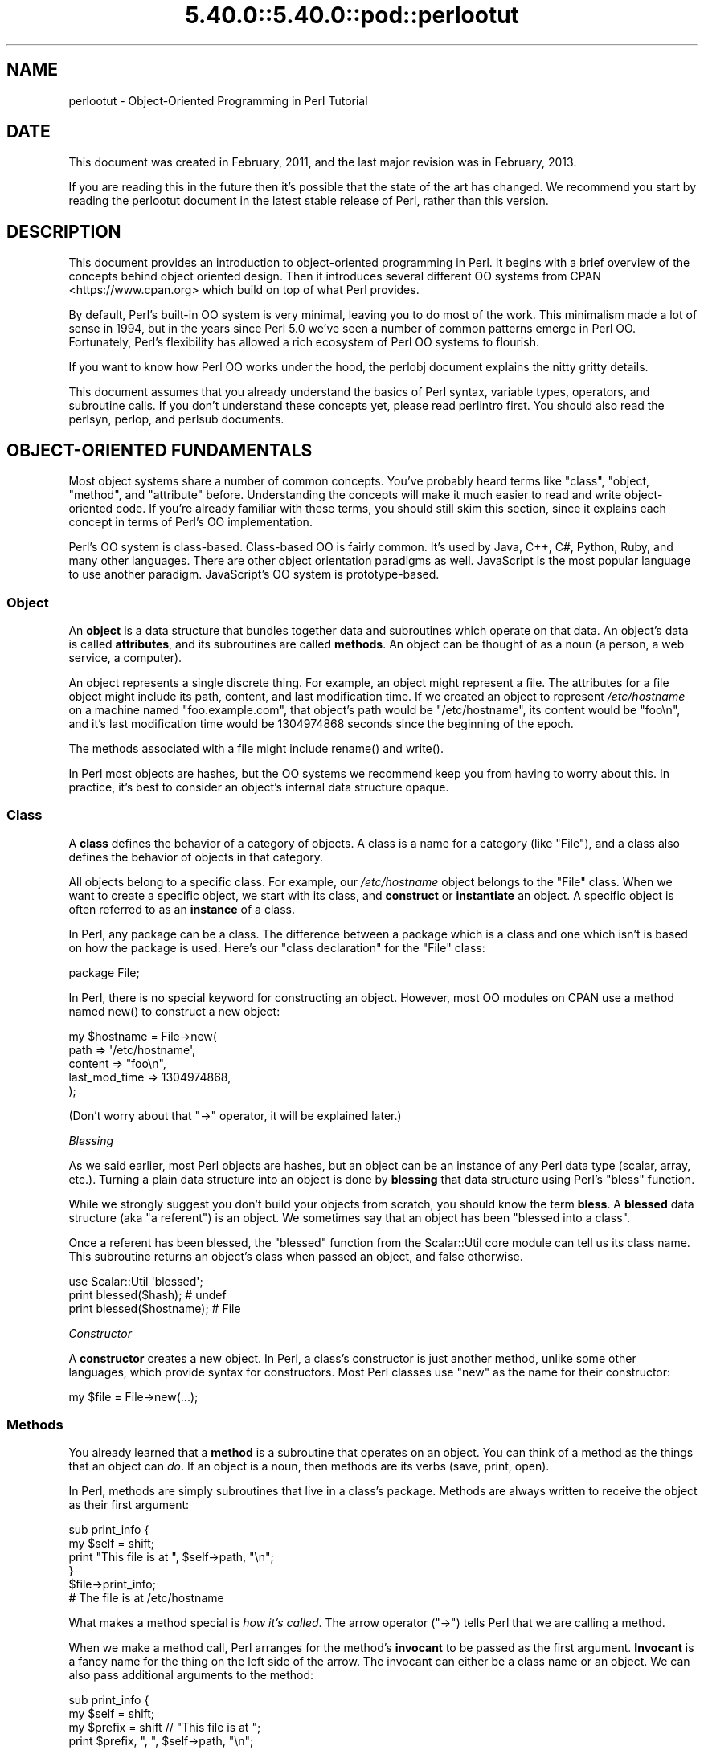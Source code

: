 .\" Automatically generated by Pod::Man 5.0102 (Pod::Simple 3.45)
.\"
.\" Standard preamble:
.\" ========================================================================
.de Sp \" Vertical space (when we can't use .PP)
.if t .sp .5v
.if n .sp
..
.de Vb \" Begin verbatim text
.ft CW
.nf
.ne \\$1
..
.de Ve \" End verbatim text
.ft R
.fi
..
.\" \*(C` and \*(C' are quotes in nroff, nothing in troff, for use with C<>.
.ie n \{\
.    ds C` ""
.    ds C' ""
'br\}
.el\{\
.    ds C`
.    ds C'
'br\}
.\"
.\" Escape single quotes in literal strings from groff's Unicode transform.
.ie \n(.g .ds Aq \(aq
.el       .ds Aq '
.\"
.\" If the F register is >0, we'll generate index entries on stderr for
.\" titles (.TH), headers (.SH), subsections (.SS), items (.Ip), and index
.\" entries marked with X<> in POD.  Of course, you'll have to process the
.\" output yourself in some meaningful fashion.
.\"
.\" Avoid warning from groff about undefined register 'F'.
.de IX
..
.nr rF 0
.if \n(.g .if rF .nr rF 1
.if (\n(rF:(\n(.g==0)) \{\
.    if \nF \{\
.        de IX
.        tm Index:\\$1\t\\n%\t"\\$2"
..
.        if !\nF==2 \{\
.            nr % 0
.            nr F 2
.        \}
.    \}
.\}
.rr rF
.\" ========================================================================
.\"
.IX Title "5.40.0::5.40.0::pod::perlootut 3"
.TH 5.40.0::5.40.0::pod::perlootut 3 2024-12-13 "perl v5.40.0" "Perl Programmers Reference Guide"
.\" For nroff, turn off justification.  Always turn off hyphenation; it makes
.\" way too many mistakes in technical documents.
.if n .ad l
.nh
.SH NAME
perlootut \- Object\-Oriented Programming in Perl Tutorial
.SH DATE
.IX Header "DATE"
This document was created in February, 2011, and the last major
revision was in February, 2013.
.PP
If you are reading this in the future then it's possible that the state
of the art has changed. We recommend you start by reading the perlootut
document in the latest stable release of Perl, rather than this
version.
.SH DESCRIPTION
.IX Header "DESCRIPTION"
This document provides an introduction to object-oriented programming
in Perl. It begins with a brief overview of the concepts behind object
oriented design. Then it introduces several different OO systems from
CPAN <https://www.cpan.org> which build on top of what Perl
provides.
.PP
By default, Perl's built-in OO system is very minimal, leaving you to
do most of the work. This minimalism made a lot of sense in 1994, but
in the years since Perl 5.0 we've seen a number of common patterns
emerge in Perl OO. Fortunately, Perl's flexibility has allowed a rich
ecosystem of Perl OO systems to flourish.
.PP
If you want to know how Perl OO works under the hood, the perlobj
document explains the nitty gritty details.
.PP
This document assumes that you already understand the basics of Perl
syntax, variable types, operators, and subroutine calls. If you don't
understand these concepts yet, please read perlintro first. You
should also read the perlsyn, perlop, and perlsub documents.
.SH "OBJECT-ORIENTED FUNDAMENTALS"
.IX Header "OBJECT-ORIENTED FUNDAMENTALS"
Most object systems share a number of common concepts. You've probably
heard terms like "class", "object, "method", and "attribute" before.
Understanding the concepts will make it much easier to read and write
object-oriented code. If you're already familiar with these terms, you
should still skim this section, since it explains each concept in terms
of Perl's OO implementation.
.PP
Perl's OO system is class-based. Class-based OO is fairly common. It's
used by Java, C++, C#, Python, Ruby, and many other languages. There
are other object orientation paradigms as well. JavaScript is the most
popular language to use another paradigm. JavaScript's OO system is
prototype-based.
.SS Object
.IX Subsection "Object"
An \fBobject\fR is a data structure that bundles together data and
subroutines which operate on that data. An object's data is called
\&\fBattributes\fR, and its subroutines are called \fBmethods\fR. An object can
be thought of as a noun (a person, a web service, a computer).
.PP
An object represents a single discrete thing. For example, an object
might represent a file. The attributes for a file object might include
its path, content, and last modification time. If we created an object
to represent \fI/etc/hostname\fR on a machine named "foo.example.com",
that object's path would be "/etc/hostname", its content would be
"foo\en", and it's last modification time would be 1304974868 seconds
since the beginning of the epoch.
.PP
The methods associated with a file might include \f(CWrename()\fR and
\&\f(CWwrite()\fR.
.PP
In Perl most objects are hashes, but the OO systems we recommend keep
you from having to worry about this. In practice, it's best to consider
an object's internal data structure opaque.
.SS Class
.IX Subsection "Class"
A \fBclass\fR defines the behavior of a category of objects. A class is a
name for a category (like "File"), and a class also defines the
behavior of objects in that category.
.PP
All objects belong to a specific class. For example, our
\&\fI/etc/hostname\fR object belongs to the \f(CW\*(C`File\*(C'\fR class. When we want to
create a specific object, we start with its class, and \fBconstruct\fR or
\&\fBinstantiate\fR an object. A specific object is often referred to as an
\&\fBinstance\fR of a class.
.PP
In Perl, any package can be a class. The difference between a package
which is a class and one which isn't is based on how the package is
used. Here's our "class declaration" for the \f(CW\*(C`File\*(C'\fR class:
.PP
.Vb 1
\&  package File;
.Ve
.PP
In Perl, there is no special keyword for constructing an object.
However, most OO modules on CPAN use a method named \f(CWnew()\fR to
construct a new object:
.PP
.Vb 5
\&  my $hostname = File\->new(
\&      path          => \*(Aq/etc/hostname\*(Aq,
\&      content       => "foo\en",
\&      last_mod_time => 1304974868,
\&  );
.Ve
.PP
(Don't worry about that \f(CW\*(C`\->\*(C'\fR operator, it will be explained
later.)
.PP
\fIBlessing\fR
.IX Subsection "Blessing"
.PP
As we said earlier, most Perl objects are hashes, but an object can be
an instance of any Perl data type (scalar, array, etc.). Turning a
plain data structure into an object is done by \fBblessing\fR that data
structure using Perl's \f(CW\*(C`bless\*(C'\fR function.
.PP
While we strongly suggest you don't build your objects from scratch,
you should know the term \fBbless\fR. A \fBblessed\fR data structure (aka "a
referent") is an object. We sometimes say that an object has been
"blessed into a class".
.PP
Once a referent has been blessed, the \f(CW\*(C`blessed\*(C'\fR function from the
Scalar::Util core module can tell us its class name. This subroutine
returns an object's class when passed an object, and false otherwise.
.PP
.Vb 1
\&  use Scalar::Util \*(Aqblessed\*(Aq;
\&
\&  print blessed($hash);      # undef
\&  print blessed($hostname);  # File
.Ve
.PP
\fIConstructor\fR
.IX Subsection "Constructor"
.PP
A \fBconstructor\fR creates a new object. In Perl, a class's constructor
is just another method, unlike some other languages, which provide
syntax for constructors. Most Perl classes use \f(CW\*(C`new\*(C'\fR as the name for
their constructor:
.PP
.Vb 1
\&  my $file = File\->new(...);
.Ve
.SS Methods
.IX Subsection "Methods"
You already learned that a \fBmethod\fR is a subroutine that operates on
an object. You can think of a method as the things that an object can
\&\fIdo\fR. If an object is a noun, then methods are its verbs (save, print,
open).
.PP
In Perl, methods are simply subroutines that live in a class's package.
Methods are always written to receive the object as their first
argument:
.PP
.Vb 2
\&  sub print_info {
\&      my $self = shift;
\&
\&      print "This file is at ", $self\->path, "\en";
\&  }
\&
\&  $file\->print_info;
\&  # The file is at /etc/hostname
.Ve
.PP
What makes a method special is \fIhow it's called\fR. The arrow operator
(\f(CW\*(C`\->\*(C'\fR) tells Perl that we are calling a method.
.PP
When we make a method call, Perl arranges for the method's \fBinvocant\fR
to be passed as the first argument. \fBInvocant\fR is a fancy name for the
thing on the left side of the arrow. The invocant can either be a class
name or an object. We can also pass additional arguments to the method:
.PP
.Vb 3
\&  sub print_info {
\&      my $self   = shift;
\&      my $prefix = shift // "This file is at ";
\&
\&      print $prefix, ", ", $self\->path, "\en";
\&  }
\&
\&  $file\->print_info("The file is located at ");
\&  # The file is located at /etc/hostname
.Ve
.SS Attributes
.IX Subsection "Attributes"
Each class can define its \fBattributes\fR. When we instantiate an object,
we assign values to those attributes. For example, every \f(CW\*(C`File\*(C'\fR object
has a path. Attributes are sometimes called \fBproperties\fR.
.PP
Perl has no special syntax for attributes. Under the hood, attributes
are often stored as keys in the object's underlying hash, but don't
worry about this.
.PP
We recommend that you only access attributes via \fBaccessor\fR methods.
These are methods that can get or set the value of each attribute. We
saw this earlier in the \f(CWprint_info()\fR example, which calls \f(CW\*(C`$self\->path\*(C'\fR.
.PP
You might also see the terms \fBgetter\fR and \fBsetter\fR. These are two
types of accessors. A getter gets the attribute's value, while a setter
sets it. Another term for a setter is \fBmutator\fR
.PP
Attributes are typically defined as read-only or read-write. Read-only
attributes can only be set when the object is first created, while
read-write attributes can be altered at any time.
.PP
The value of an attribute may itself be another object. For example,
instead of returning its last mod time as a number, the \f(CW\*(C`File\*(C'\fR class
could return a DateTime object representing that value.
.PP
It's possible to have a class that does not expose any publicly
settable attributes. Not every class has attributes and methods.
.SS Polymorphism
.IX Subsection "Polymorphism"
\&\fBPolymorphism\fR is a fancy way of saying that objects from two
different classes share an API. For example, we could have \f(CW\*(C`File\*(C'\fR and
\&\f(CW\*(C`WebPage\*(C'\fR classes which both have a \f(CWprint_content()\fR method. This
method might produce different output for each class, but they share a
common interface.
.PP
While the two classes may differ in many ways, when it comes to the
\&\f(CWprint_content()\fR method, they are the same. This means that we can
try to call the \f(CWprint_content()\fR method on an object of either class,
and \fBwe don't have to know what class the object belongs to!\fR
.PP
Polymorphism is one of the key concepts of object-oriented design.
.SS Inheritance
.IX Subsection "Inheritance"
\&\fBInheritance\fR lets you create a specialized version of an existing
class. Inheritance lets the new class reuse the methods and attributes
of another class.
.PP
For example, we could create an \f(CW\*(C`File::MP3\*(C'\fR class which \fBinherits\fR
from \f(CW\*(C`File\*(C'\fR. An \f(CW\*(C`File::MP3\*(C'\fR \fBis-a\fR \fImore specific\fR type of \f(CW\*(C`File\*(C'\fR.
All mp3 files are files, but not all files are mp3 files.
.PP
We often refer to inheritance relationships as \fBparent-child\fR or
\&\f(CW\*(C`superclass\*(C'\fR/\f(CW\*(C`subclass\*(C'\fR relationships. Sometimes we say that the
child has an \fBis-a\fR relationship with its parent class.
.PP
\&\f(CW\*(C`File\*(C'\fR is a \fBsuperclass\fR of \f(CW\*(C`File::MP3\*(C'\fR, and \f(CW\*(C`File::MP3\*(C'\fR is a
\&\fBsubclass\fR of \f(CW\*(C`File\*(C'\fR.
.PP
.Vb 1
\&  package File::MP3;
\&
\&  use parent \*(AqFile\*(Aq;
.Ve
.PP
The parent module is one of several ways that Perl lets you define
inheritance relationships.
.PP
Perl allows multiple inheritance, which means that a class can inherit
from multiple parents. While this is possible, we strongly recommend
against it. Generally, you can use \fBroles\fR to do everything you can do
with multiple inheritance, but in a cleaner way.
.PP
Note that there's nothing wrong with defining multiple subclasses of a
given class. This is both common and safe. For example, we might define
\&\f(CW\*(C`File::MP3::FixedBitrate\*(C'\fR and \f(CW\*(C`File::MP3::VariableBitrate\*(C'\fR classes to
distinguish between different types of mp3 file.
.PP
\fIOverriding methods and method resolution\fR
.IX Subsection "Overriding methods and method resolution"
.PP
Inheritance allows two classes to share code. By default, every method
in the parent class is also available in the child. The child can
explicitly \fBoverride\fR a parent's method to provide its own
implementation. For example, if we have an \f(CW\*(C`File::MP3\*(C'\fR object, it has
the \f(CWprint_info()\fR method from \f(CW\*(C`File\*(C'\fR:
.PP
.Vb 6
\&  my $cage = File::MP3\->new(
\&      path          => \*(Aqmp3s/My\-Body\-Is\-a\-Cage.mp3\*(Aq,
\&      content       => $mp3_data,
\&      last_mod_time => 1304974868,
\&      title         => \*(AqMy Body Is a Cage\*(Aq,
\&  );
\&
\&  $cage\->print_info;
\&  # The file is at mp3s/My\-Body\-Is\-a\-Cage.mp3
.Ve
.PP
If we wanted to include the mp3's title in the greeting, we could
override the method:
.PP
.Vb 1
\&  package File::MP3;
\&
\&  use parent \*(AqFile\*(Aq;
\&
\&  sub print_info {
\&      my $self = shift;
\&
\&      print "This file is at ", $self\->path, "\en";
\&      print "Its title is ", $self\->title, "\en";
\&  }
\&
\&  $cage\->print_info;
\&  # The file is at mp3s/My\-Body\-Is\-a\-Cage.mp3
\&  # Its title is My Body Is a Cage
.Ve
.PP
The process of determining what method should be used is called
\&\fBmethod resolution\fR. What Perl does is look at the object's class
first (\f(CW\*(C`File::MP3\*(C'\fR in this case). If that class defines the method,
then that class's version of the method is called. If not, Perl looks
at each parent class in turn. For \f(CW\*(C`File::MP3\*(C'\fR, its only parent is
\&\f(CW\*(C`File\*(C'\fR. If \f(CW\*(C`File::MP3\*(C'\fR does not define the method, but \f(CW\*(C`File\*(C'\fR does,
then Perl calls the method in \f(CW\*(C`File\*(C'\fR.
.PP
If \f(CW\*(C`File\*(C'\fR inherited from \f(CW\*(C`DataSource\*(C'\fR, which inherited from \f(CW\*(C`Thing\*(C'\fR,
then Perl would keep looking "up the chain" if necessary.
.PP
It is possible to explicitly call a parent method from a child:
.PP
.Vb 1
\&  package File::MP3;
\&
\&  use parent \*(AqFile\*(Aq;
\&
\&  sub print_info {
\&      my $self = shift;
\&
\&      $self\->SUPER::print_info();
\&      print "Its title is ", $self\->title, "\en";
\&  }
.Ve
.PP
The \f(CW\*(C`SUPER::\*(C'\fR bit tells Perl to look for the \f(CWprint_info()\fR in the
\&\f(CW\*(C`File::MP3\*(C'\fR class's inheritance chain. When it finds the parent class
that implements this method, the method is called.
.PP
We mentioned multiple inheritance earlier. The main problem with
multiple inheritance is that it greatly complicates method resolution.
See perlobj for more details.
.SS Encapsulation
.IX Subsection "Encapsulation"
\&\fBEncapsulation\fR is the idea that an object is opaque. When another
developer uses your class, they don't need to know \fIhow\fR it is
implemented, they just need to know \fIwhat\fR it does.
.PP
Encapsulation is important for several reasons. First, it allows you to
separate the public API from the private implementation. This means you
can change that implementation without breaking the API.
.PP
Second, when classes are well encapsulated, they become easier to
subclass. Ideally, a subclass uses the same APIs to access object data
that its parent class uses. In reality, subclassing sometimes involves
violating encapsulation, but a good API can minimize the need to do
this.
.PP
We mentioned earlier that most Perl objects are implemented as hashes
under the hood. The principle of encapsulation tells us that we should
not rely on this. Instead, we should use accessor methods to access the
data in that hash. The object systems that we recommend below all
automate the generation of accessor methods. If you use one of them,
you should never have to access the object as a hash directly.
.SS Composition
.IX Subsection "Composition"
In object-oriented code, we often find that one object references
another object. This is called \fBcomposition\fR, or a \fBhas-a\fR
relationship.
.PP
Earlier, we mentioned that the \f(CW\*(C`File\*(C'\fR class's \f(CW\*(C`last_mod_time\*(C'\fR
accessor could return a DateTime object. This is a perfect example
of composition. We could go even further, and make the \f(CW\*(C`path\*(C'\fR and
\&\f(CW\*(C`content\*(C'\fR accessors return objects as well. The \f(CW\*(C`File\*(C'\fR class would
then be \fBcomposed\fR of several other objects.
.SS Roles
.IX Subsection "Roles"
\&\fBRoles\fR are something that a class \fIdoes\fR, rather than something that
it \fIis\fR. Roles are relatively new to Perl, but have become rather
popular. Roles are \fBapplied\fR to classes. Sometimes we say that classes
\&\fBconsume\fR roles.
.PP
Roles are an alternative to inheritance for providing polymorphism.
Let's assume we have two classes, \f(CW\*(C`Radio\*(C'\fR and \f(CW\*(C`Computer\*(C'\fR. Both of
these things have on/off switches. We want to model that in our class
definitions.
.PP
We could have both classes inherit from a common parent, like
\&\f(CW\*(C`Machine\*(C'\fR, but not all machines have on/off switches. We could create
a parent class called \f(CW\*(C`HasOnOffSwitch\*(C'\fR, but that is very artificial.
Radios and computers are not specializations of this parent. This
parent is really a rather ridiculous creation.
.PP
This is where roles come in. It makes a lot of sense to create a
\&\f(CW\*(C`HasOnOffSwitch\*(C'\fR role and apply it to both classes. This role would
define a known API like providing \f(CWturn_on()\fR and \f(CWturn_off()\fR
methods.
.PP
Perl does not have any built-in way to express roles. In the past,
people just bit the bullet and used multiple inheritance. Nowadays,
there are several good choices on CPAN for using roles.
.SS "When to Use OO"
.IX Subsection "When to Use OO"
Object Orientation is not the best solution to every problem. In \fIPerl
Best Practices\fR (copyright 2004, Published by O'Reilly Media, Inc.),
Damian Conway provides a list of criteria to use when deciding if OO is
the right fit for your problem:
.IP \(bu 4
The system being designed is large, or is likely to become large.
.IP \(bu 4
The data can be aggregated into obvious structures, especially if
there's a large amount of data in each aggregate.
.IP \(bu 4
The various types of data aggregate form a natural hierarchy that
facilitates the use of inheritance and polymorphism.
.IP \(bu 4
You have a piece of data on which many different operations are
applied.
.IP \(bu 4
You need to perform the same general operations on related types of
data, but with slight variations depending on the specific type of data
the operations are applied to.
.IP \(bu 4
It's likely you'll have to add new data types later.
.IP \(bu 4
The typical interactions between pieces of data are best represented by
operators.
.IP \(bu 4
The implementation of individual components of the system is likely to
change over time.
.IP \(bu 4
The system design is already object-oriented.
.IP \(bu 4
Large numbers of other programmers will be using your code modules.
.SH "PERL OO SYSTEMS"
.IX Header "PERL OO SYSTEMS"
As we mentioned before, Perl's built-in OO system is very minimal, but
also quite flexible. Over the years, many people have developed systems
which build on top of Perl's built-in system to provide more features
and convenience.
.PP
We strongly recommend that you use one of these systems. Even the most
minimal of them eliminates a lot of repetitive boilerplate. There's
really no good reason to write your classes from scratch in Perl.
.PP
If you are interested in the guts underlying these systems, check out
perlobj.
.SS Moose
.IX Subsection "Moose"
Moose bills itself as a "postmodern object system for Perl 5". Don't
be scared, the "postmodern" label is a callback to Larry's description
of Perl as "the first postmodern computer language".
.PP
\&\f(CW\*(C`Moose\*(C'\fR provides a complete, modern OO system. Its biggest influence
is the Common Lisp Object System, but it also borrows ideas from
Smalltalk and several other languages. \f(CW\*(C`Moose\*(C'\fR was created by Stevan
Little, and draws heavily from his work on the Raku OO design.
.PP
Here is our \f(CW\*(C`File\*(C'\fR class using \f(CW\*(C`Moose\*(C'\fR:
.PP
.Vb 2
\&  package File;
\&  use Moose;
\&
\&  has path          => ( is => \*(Aqro\*(Aq );
\&  has content       => ( is => \*(Aqro\*(Aq );
\&  has last_mod_time => ( is => \*(Aqro\*(Aq );
\&
\&  sub print_info {
\&      my $self = shift;
\&
\&      print "This file is at ", $self\->path, "\en";
\&  }
.Ve
.PP
\&\f(CW\*(C`Moose\*(C'\fR provides a number of features:
.IP \(bu 4
Declarative sugar
.Sp
\&\f(CW\*(C`Moose\*(C'\fR provides a layer of declarative "sugar" for defining classes.
That sugar is just a set of exported functions that make declaring how
your class works simpler and more palatable.  This lets you describe
\&\fIwhat\fR your class is, rather than having to tell Perl \fIhow\fR to
implement your class.
.Sp
The \f(CWhas()\fR subroutine declares an attribute, and \f(CW\*(C`Moose\*(C'\fR
automatically creates accessors for these attributes. It also takes
care of creating a \f(CWnew()\fR method for you. This constructor knows
about the attributes you declared, so you can set them when creating a
new \f(CW\*(C`File\*(C'\fR.
.IP \(bu 4
Roles built-in
.Sp
\&\f(CW\*(C`Moose\*(C'\fR lets you define roles the same way you define classes:
.Sp
.Vb 2
\&  package HasOnOffSwitch;
\&  use Moose::Role;
\&
\&  has is_on => (
\&      is  => \*(Aqrw\*(Aq,
\&      isa => \*(AqBool\*(Aq,
\&  );
\&
\&  sub turn_on {
\&      my $self = shift;
\&      $self\->is_on(1);
\&  }
\&
\&  sub turn_off {
\&      my $self = shift;
\&      $self\->is_on(0);
\&  }
.Ve
.IP \(bu 4
A miniature type system
.Sp
In the example above, you can see that we passed \f(CW\*(C`isa => \*(AqBool\*(Aq\*(C'\fR
to \f(CWhas()\fR when creating our \f(CW\*(C`is_on\*(C'\fR attribute. This tells \f(CW\*(C`Moose\*(C'\fR
that this attribute must be a boolean value. If we try to set it to an
invalid value, our code will throw an error.
.IP \(bu 4
Full introspection and manipulation
.Sp
Perl's built-in introspection features are fairly minimal. \f(CW\*(C`Moose\*(C'\fR
builds on top of them and creates a full introspection layer for your
classes. This lets you ask questions like "what methods does the File
class implement?" It also lets you modify your classes
programmatically.
.IP \(bu 4
Self-hosted and extensible
.Sp
\&\f(CW\*(C`Moose\*(C'\fR describes itself using its own introspection API. Besides
being a cool trick, this means that you can extend \f(CW\*(C`Moose\*(C'\fR using
\&\f(CW\*(C`Moose\*(C'\fR itself.
.IP \(bu 4
Rich ecosystem
.Sp
There is a rich ecosystem of \f(CW\*(C`Moose\*(C'\fR extensions on CPAN under the
MooseX <https://metacpan.org/search?q=MooseX>
namespace. In addition, many modules on CPAN already use \f(CW\*(C`Moose\*(C'\fR,
providing you with lots of examples to learn from.
.IP \(bu 4
Many more features
.Sp
\&\f(CW\*(C`Moose\*(C'\fR is a very powerful tool, and we can't cover all of its
features here. We encourage you to learn more by reading the \f(CW\*(C`Moose\*(C'\fR
documentation, starting with
Moose::Manual <https://metacpan.org/pod/Moose::Manual>.
.PP
Of course, \f(CW\*(C`Moose\*(C'\fR isn't perfect.
.PP
\&\f(CW\*(C`Moose\*(C'\fR can make your code slower to load. \f(CW\*(C`Moose\*(C'\fR itself is not
small, and it does a \fIlot\fR of code generation when you define your
class. This code generation means that your runtime code is as fast as
it can be, but you pay for this when your modules are first loaded.
.PP
This load time hit can be a problem when startup speed is important,
such as with a command-line script or a "plain vanilla" CGI script that
must be loaded each time it is executed.
.PP
Before you panic, know that many people do use \f(CW\*(C`Moose\*(C'\fR for
command-line tools and other startup-sensitive code. We encourage you
to try \f(CW\*(C`Moose\*(C'\fR out first before worrying about startup speed.
.PP
\&\f(CW\*(C`Moose\*(C'\fR also has several dependencies on other modules. Most of these
are small stand-alone modules, a number of which have been spun off
from \f(CW\*(C`Moose\*(C'\fR. \f(CW\*(C`Moose\*(C'\fR itself, and some of its dependencies, require a
compiler. If you need to install your software on a system without a
compiler, or if having \fIany\fR dependencies is a problem, then \f(CW\*(C`Moose\*(C'\fR
may not be right for you.
.PP
\fIMoo\fR
.IX Subsection "Moo"
.PP
If you try \f(CW\*(C`Moose\*(C'\fR and find that one of these issues is preventing you
from using \f(CW\*(C`Moose\*(C'\fR, we encourage you to consider Moo next. \f(CW\*(C`Moo\*(C'\fR
implements a subset of \f(CW\*(C`Moose\*(C'\fR's functionality in a simpler package.
For most features that it does implement, the end-user API is
\&\fIidentical\fR to \f(CW\*(C`Moose\*(C'\fR, meaning you can switch from \f(CW\*(C`Moo\*(C'\fR to
\&\f(CW\*(C`Moose\*(C'\fR quite easily.
.PP
\&\f(CW\*(C`Moo\*(C'\fR does not implement most of \f(CW\*(C`Moose\*(C'\fR's introspection API, so it's
often faster when loading your modules. Additionally, none of its
dependencies require XS, so it can be installed on machines without a
compiler.
.PP
One of \f(CW\*(C`Moo\*(C'\fR's most compelling features is its interoperability with
\&\f(CW\*(C`Moose\*(C'\fR. When someone tries to use \f(CW\*(C`Moose\*(C'\fR's introspection API on a
\&\f(CW\*(C`Moo\*(C'\fR class or role, it is transparently inflated into a \f(CW\*(C`Moose\*(C'\fR
class or role. This makes it easier to incorporate \f(CW\*(C`Moo\*(C'\fR\-using code
into a \f(CW\*(C`Moose\*(C'\fR code base and vice versa.
.PP
For example, a \f(CW\*(C`Moose\*(C'\fR class can subclass a \f(CW\*(C`Moo\*(C'\fR class using
\&\f(CW\*(C`extends\*(C'\fR or consume a \f(CW\*(C`Moo\*(C'\fR role using \f(CW\*(C`with\*(C'\fR.
.PP
The \f(CW\*(C`Moose\*(C'\fR authors hope that one day \f(CW\*(C`Moo\*(C'\fR can be made obsolete by
improving \f(CW\*(C`Moose\*(C'\fR enough, but for now it provides a worthwhile
alternative to \f(CW\*(C`Moose\*(C'\fR.
.SS Class::Accessor
.IX Subsection "Class::Accessor"
Class::Accessor is the polar opposite of \f(CW\*(C`Moose\*(C'\fR. It provides very
few features, nor is it self-hosting.
.PP
It is, however, very simple, pure Perl, and it has no non-core
dependencies. It also provides a "Moose-like" API on demand for the
features it supports.
.PP
Even though it doesn't do much, it is still preferable to writing your
own classes from scratch.
.PP
Here's our \f(CW\*(C`File\*(C'\fR class with \f(CW\*(C`Class::Accessor\*(C'\fR:
.PP
.Vb 2
\&  package File;
\&  use Class::Accessor \*(Aqantlers\*(Aq;
\&
\&  has path          => ( is => \*(Aqro\*(Aq );
\&  has content       => ( is => \*(Aqro\*(Aq );
\&  has last_mod_time => ( is => \*(Aqro\*(Aq );
\&
\&  sub print_info {
\&      my $self = shift;
\&
\&      print "This file is at ", $self\->path, "\en";
\&  }
.Ve
.PP
The \f(CW\*(C`antlers\*(C'\fR import flag tells \f(CW\*(C`Class::Accessor\*(C'\fR that you want to
define your attributes using \f(CW\*(C`Moose\*(C'\fR\-like syntax. The only parameter
that you can pass to \f(CW\*(C`has\*(C'\fR is \f(CW\*(C`is\*(C'\fR. We recommend that you use this
Moose-like syntax if you choose \f(CW\*(C`Class::Accessor\*(C'\fR since it means you
will have a smoother upgrade path if you later decide to move to
\&\f(CW\*(C`Moose\*(C'\fR.
.PP
Like \f(CW\*(C`Moose\*(C'\fR, \f(CW\*(C`Class::Accessor\*(C'\fR generates accessor methods and a
constructor for your class.
.SS Class::Tiny
.IX Subsection "Class::Tiny"
Finally, we have Class::Tiny. This module truly lives up to its
name. It has an incredibly minimal API and absolutely no dependencies
on any recent Perl. Still, we think it's a lot easier to use than
writing your own OO code from scratch.
.PP
Here's our \f(CW\*(C`File\*(C'\fR class once more:
.PP
.Vb 2
\&  package File;
\&  use Class::Tiny qw( path content last_mod_time );
\&
\&  sub print_info {
\&      my $self = shift;
\&
\&      print "This file is at ", $self\->path, "\en";
\&  }
.Ve
.PP
That's it!
.PP
With \f(CW\*(C`Class::Tiny\*(C'\fR, all accessors are read-write. It generates a
constructor for you, as well as the accessors you define.
.PP
You can also use Class::Tiny::Antlers for \f(CW\*(C`Moose\*(C'\fR\-like syntax.
.SS Role::Tiny
.IX Subsection "Role::Tiny"
As we mentioned before, roles provide an alternative to inheritance,
but Perl does not have any built-in role support. If you choose to use
Moose, it comes with a full-fledged role implementation. However, if
you use one of our other recommended OO modules, you can still use
roles with Role::Tiny
.PP
\&\f(CW\*(C`Role::Tiny\*(C'\fR provides some of the same features as Moose's role
system, but in a much smaller package. Most notably, it doesn't support
any sort of attribute declaration, so you have to do that by hand.
Still, it's useful, and works well with \f(CW\*(C`Class::Accessor\*(C'\fR and
\&\f(CW\*(C`Class::Tiny\*(C'\fR
.SS "OO System Summary"
.IX Subsection "OO System Summary"
Here's a brief recap of the options we covered:
.IP \(bu 4
Moose
.Sp
\&\f(CW\*(C`Moose\*(C'\fR is the maximal option. It has a lot of features, a big
ecosystem, and a thriving user base. We also covered Moo briefly.
\&\f(CW\*(C`Moo\*(C'\fR is \f(CW\*(C`Moose\*(C'\fR lite, and a reasonable alternative when Moose
doesn't work for your application.
.IP \(bu 4
Class::Accessor
.Sp
\&\f(CW\*(C`Class::Accessor\*(C'\fR does a lot less than \f(CW\*(C`Moose\*(C'\fR, and is a nice
alternative if you find \f(CW\*(C`Moose\*(C'\fR overwhelming. It's been around a long
time and is well battle-tested. It also has a minimal \f(CW\*(C`Moose\*(C'\fR
compatibility mode which makes moving from \f(CW\*(C`Class::Accessor\*(C'\fR to
\&\f(CW\*(C`Moose\*(C'\fR easy.
.IP \(bu 4
Class::Tiny
.Sp
\&\f(CW\*(C`Class::Tiny\*(C'\fR is the absolute minimal option. It has no dependencies,
and almost no syntax to learn. It's a good option for a super minimal
environment and for throwing something together quickly without having
to worry about details.
.IP \(bu 4
Role::Tiny
.Sp
Use \f(CW\*(C`Role::Tiny\*(C'\fR with \f(CW\*(C`Class::Accessor\*(C'\fR or \f(CW\*(C`Class::Tiny\*(C'\fR if you find
yourself considering multiple inheritance. If you go with \f(CW\*(C`Moose\*(C'\fR, it
comes with its own role implementation.
.SS "Other OO Systems"
.IX Subsection "Other OO Systems"
There are literally dozens of other OO-related modules on CPAN besides
those covered here, and you're likely to run across one or more of them
if you work with other people's code.
.PP
In addition, plenty of code in the wild does all of its OO "by hand",
using just the Perl built-in OO features. If you need to maintain such
code, you should read perlobj to understand exactly how Perl's
built-in OO works.
.SH CONCLUSION
.IX Header "CONCLUSION"
As we said before, Perl's minimal OO system has led to a profusion of
OO systems on CPAN. While you can still drop down to the bare metal and
write your classes by hand, there's really no reason to do that with
modern Perl.
.PP
For small systems, Class::Tiny and Class::Accessor both provide
minimal object systems that take care of basic boilerplate for you.
.PP
For bigger projects, Moose provides a rich set of features that will
let you focus on implementing your business logic. Moo provides a
nice alternative to Moose when you want a lot of features but need
faster compile time or to avoid XS.
.PP
We encourage you to play with and evaluate Moose, Moo,
Class::Accessor, and Class::Tiny to see which OO system is right
for you.
.SH "POD ERRORS"
.IX Header "POD ERRORS"
Hey! \fBThe above document had some coding errors, which are explained below:\fR
.IP "Around line 1:" 4
.IX Item "Around line 1:"
This document probably does not appear as it should, because its "=encoding utf8" line calls for an unsupported encoding.  [Pod::Simple::TranscodeDumb v3.45's supported encodings are: ascii ascii-ctrl cp1252 iso\-8859\-1 latin\-1 latin1 null]
.Sp
Couldn't do =encoding utf8: This document probably does not appear as it should, because its "=encoding utf8" line calls for an unsupported encoding.  [Pod::Simple::TranscodeDumb v3.45's supported encodings are: ascii ascii-ctrl cp1252 iso\-8859\-1 latin\-1 latin1 null]
